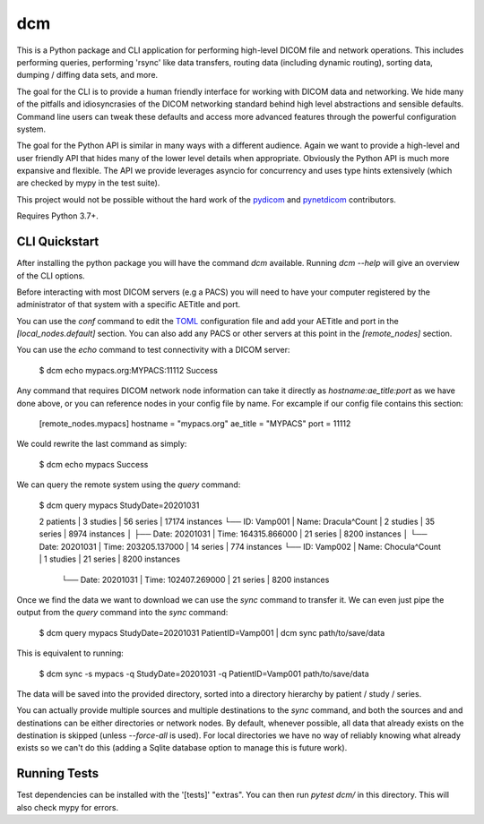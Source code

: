 ===
dcm
===

This is a Python package and CLI application for performing high-level DICOM
file and network operations. This includes performing queries, performing
'rsync' like data transfers, routing data (including dynamic routing), sorting
data, dumping / diffing data sets, and more.

The goal for the CLI is to provide a human friendly interface for working with
DICOM data and networking. We hide many of the pitfalls and idiosyncrasies of 
the DICOM networking standard behind high level abstractions and sensible 
defaults. Command line users can tweak these defaults and access more advanced
features through the powerful configuration system.

The goal for the Python API is similar in many ways with a different audience.
Again we want to provide a high-level and user friendly API that hides many of
the lower level details when appropriate. Obviously the Python API is much more
expansive and flexible. The API we provide leverages asyncio for concurrency
and uses type hints extensively (which are checked by mypy in the test suite).

This project would not be possible without the hard work of the 
`pydicom <https://pydicom.github.io>`_ and 
`pynetdicom <https://pydicom.github.io>`_ contributors.

Requires Python 3.7+.


CLI Quickstart
==============

After installing the python package you will have the command `dcm` available.
Running `dcm --help` will give an overview of the CLI options.

Before interacting with most DICOM servers (e.g a PACS) you will need to have
your computer registered by the administrator of that system with a specific 
AETitle and port.

You can use the `conf` command to edit the `TOML <https://toml.io>`_ 
configuration file and add your AETitle and port in the `[local_nodes.default]` 
section.  You can also add any PACS or other servers at this point in the 
`[remote_nodes]` section.

You can use the `echo` command to test connectivity with a DICOM server:

..

  $ dcm echo mypacs.org:MYPACS:11112
  Success

Any command that requires DICOM network node information can take it directly
as `hostname:ae_title:port` as we have done above, or you can reference nodes
in your config file by name. For excample if our config file contains this 
section:

..

  [remote_nodes.mypacs]
  hostname = "mypacs.org"
  ae_title = "MYPACS"
  port = 11112

We could rewrite the last command as simply:

..

  $ dcm echo mypacs
  Success

We can query the remote system using the `query` command:

..

  $ dcm query mypacs StudyDate=20201031

  2 patients | 3 studies | 56 series | 17174 instances
  └── ID: Vamp001 | Name: Dracula^Count | 2 studies | 35 series | 8974 instances
  │   ├── Date: 20201031 | Time: 164315.866000 | 21 series | 8200 instances
  │   └── Date: 20201031 | Time: 203205.137000 | 14 series | 774 instances
  └── ID: Vamp002 | Name: Chocula^Count | 1 studies | 21 series | 8200 instances
      └── Date: 20201031 | Time: 102407.269000 | 21 series | 8200 instances

Once we find the data we want to download we can use the `sync` command to transfer
it.  We can even just pipe the output from the `query` command into the `sync` command:

..

  $ dcm query mypacs StudyDate=20201031 PatientID=Vamp001 | dcm sync path/to/save/data 

This is equivalent to running:

..

  $ dcm sync -s mypacs -q StudyDate=20201031 -q PatientID=Vamp001 path/to/save/data

The data will be saved into the provided directory, sorted into a directory hierarchy 
by patient / study / series.

You can actually provide multiple sources and multiple destinations to the `sync` 
command, and both the sources and and destinations can be either directories or 
network nodes. By default, whenever possible, all data that already exists on the
destination is skipped (unless `--force-all` is used). For local directories we 
have no way of reliably knowing what already exists so we can't do this (adding 
a Sqlite database option to manage this is future work).


Running Tests
=============

Test dependencies can be installed with the '[tests]' "extras". You can then run 
`pytest dcm/` in this directory. This will also check mypy for errors.

